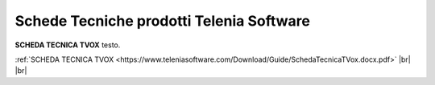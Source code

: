 .. _schedetecniche:

===================
Schede Tecniche prodotti Telenia Software
===================

**SCHEDA TECNICA TVOX** testo.

:ref:`SCHEDA TECNICA TVOX <https://www.teleniasoftware.com/Download/Guide/SchedaTecnicaTVox.docx.pdf>` |br| |br| 